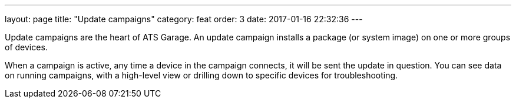 ---
layout: page
title: "Update campaigns"
category: feat
order: 3
date: 2017-01-16 22:32:36
---

Update campaigns are the heart of ATS Garage. An update campaign installs a package (or system image) on one or more groups of devices.

When a campaign is active, any time a device in the campaign connects, it will be sent the update in question. You can see data on running campaigns, with a high-level view or drilling down to specific devices for troubleshooting.
